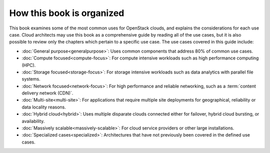 How this book is organized
~~~~~~~~~~~~~~~~~~~~~~~~~~

This book examines some of the most common uses for OpenStack clouds,
and explains the considerations for each use case. Cloud architects may
use this book as a comprehensive guide by reading all of the use cases,
but it is also possible to review only the chapters which pertain to a
specific use case. The use cases covered in this guide include:

*  :doc:`General purpose<generalpurpose>`: Uses common components that
   address 80% of common use cases.

*  :doc:`Compute focused<compute-focus>`: For compute intensive workloads
   such as high performance computing (HPC).

*  :doc:`Storage focused<storage-focus>`: For storage intensive workloads
   such as data analytics with parallel file systems.

*  :doc:`Network focused<network-focus>`: For high performance and
   reliable networking, such as a :term:`content delivery network (CDN)`.

*  :doc:`Multi-site<multi-site>`: For applications that require multiple
   site deployments for geographical, reliability or data locality
   reasons.

*  :doc:`Hybrid cloud<hybrid>`: Uses multiple disparate clouds connected
   either for failover, hybrid cloud bursting, or availability.

*  :doc:`Massively scalable<massively-scalable>`: For cloud service
   providers or other large installations.

*  :doc:`Specialized cases<specialized>`: Architectures that have not
   previously been covered in the defined use cases.
